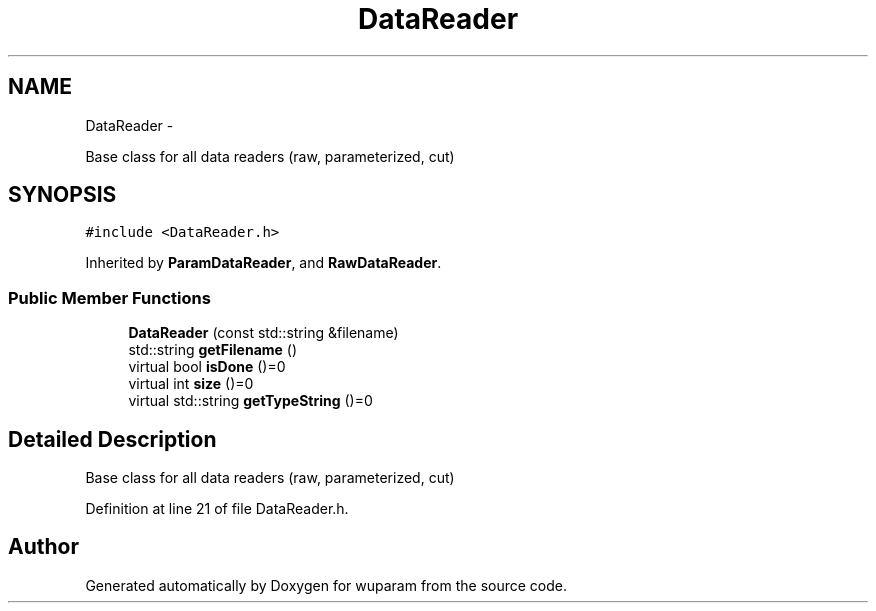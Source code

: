 .TH "DataReader" 3 "Tue Nov 1 2011" "Version 0.1" "wuparam" \" -*- nroff -*-
.ad l
.nh
.SH NAME
DataReader \- 
.PP
Base class for all data readers (raw, parameterized, cut)  

.SH SYNOPSIS
.br
.PP
.PP
\fC#include <DataReader.h>\fP
.PP
Inherited by \fBParamDataReader\fP, and \fBRawDataReader\fP.
.SS "Public Member Functions"

.in +1c
.ti -1c
.RI "\fBDataReader\fP (const std::string &filename)"
.br
.ti -1c
.RI "std::string \fBgetFilename\fP ()"
.br
.ti -1c
.RI "virtual bool \fBisDone\fP ()=0"
.br
.ti -1c
.RI "virtual int \fBsize\fP ()=0"
.br
.ti -1c
.RI "virtual std::string \fBgetTypeString\fP ()=0"
.br
.in -1c
.SH "Detailed Description"
.PP 
Base class for all data readers (raw, parameterized, cut) 
.PP
Definition at line 21 of file DataReader.h.

.SH "Author"
.PP 
Generated automatically by Doxygen for wuparam from the source code.
